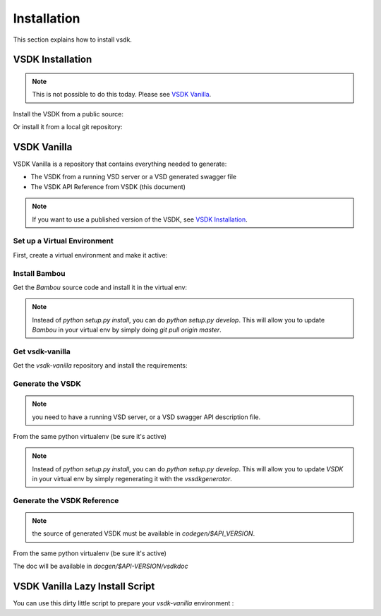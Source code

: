 Installation
============

This section explains how to install vsdk.


VSDK Installation
-----------------

.. note:: This is not possible to do this today. Please see `VSDK Vanilla`_.

Install the VSDK from a public source:

.. code-block:: bash
    :linenos:

    pip install vsdk


Or install it from a local git repository:

.. code-block:: bash
    :linenos:

    pip install git+ssh://github.mv.usa.alcatel.com:vsdk/vsdk.git



VSDK Vanilla
------------

VSDK Vanilla is a repository that contains everything needed to generate:

- The VSDK from a running VSD server or a VSD generated swagger file
- The VSDK API Reference from VSDK (this document)

.. note:: If you want to use a published version of the VSDK, see `VSDK Installation`_.


Set up a Virtual Environment
++++++++++++++++++++++++++++

First, create a virtual environment and make it active:

.. code-block:: bash
    :linenos:

    virtualenv vsdk-env
    cd vsdk-env
    source bin/activate

    # Manually install one missing dependency (this won't be necessary soon):
    pip install Contextual==0.7a1.dev-r2695 --allow-external Contextual --allow-unverified Contextual


Install Bambou
++++++++++++++

Get the `Bambou` source code and install it in the virtual env:

.. code-block:: bash
    :linenos:

    # cd to the root folder to your virtual env
    git clone http://$GIT_USERNAME@github.mv.usa.alcatel.com/chserafi/bambou.git
    cd bambou
    pip install -r requirements.txt
    python setup.py install

.. note:: Instead of `python setup.py install`, you can do `python setup.py develop`. This will allow you to update `Bambou` in your virtual env by simply doing `git pull origin master`.


Get vsdk-vanilla
++++++++++++++++

Get the `vsdk-vanilla` repository and install the requirements:

.. code-block:: bash
    :linenos:

    # cd to the root folder to your virtual env
    git clone http://$GIT_USERNAME@github.mv.usa.alcatel.com/amercada/vsdk-vanilla.git
    pip install -r requirements.txt


Generate the VSDK
+++++++++++++++++

.. note:: you need to have a running VSD server, or a VSD swagger API description file.

From the same python virtualenv (be sure it's active)

.. code-block:: bash
    :linenos:

    # cd to the vsdk-vanilla folder to your virtual env
    ./vsdkgenerator.py -u $RUNNING_VSD_SERVER -v $API_VERSION
    cd codegen/3.2
    python setup.py install

.. note:: Instead of `python setup.py install`, you can do `python setup.py develop`. This will allow you to update `VSDK` in your virtual env by simply regenerating it with the `vssdkgenerator`.


Generate the VSDK Reference
+++++++++++++++++++++++++++

.. note:: the source of generated VSDK must be available in `codegen/$API_VERSION`.

From the same python virtualenv (be sure it's active)

.. code-block:: bash
    :linenos:

    # cd to the vsdk-vanilla folder to your virtual env
    ./vsdkdocgenerator.py -v $API_VERSION

The doc will be available in `docgen/$API-VERSION/vsdkdoc`


VSDK Vanilla Lazy Install Script
--------------------------------

You can use this dirty little script to prepare your `vsdk-vanilla` environment :

.. code-block:: bash
    :linenos:

    #!/bin/bash

    VENV_NAME=$1
    GIT_USERNAME=$2
    RUNNING_VSD_SERVER=$3
    API_VERSION=$4

    if [[ -z $VENV_NAME || -z $GIT_USERNAME || -z $RUNNING_VSD_SERVER || -z $API_VERSION ]]; then
        echo "Invalid arguments"
        echo "USAGE: $0 virtual_env_name git_username vsd_server_api_url api_version"
        echo
        echo "    sExample: $0 vsdk-env amercada https://api.nuagenetworks.net:8443 3.2"
        echo
        exit 1
    fi

    virtualenv $VENV_NAME && \
    cd $VENV_NAME && \
    source bin/activate && \
    pip install Contextual==0.7a1.dev-r2695 --allow-external Contextual --allow-unverified Contextual && \
    git clone http://$GIT_USERNAME@github.mv.usa.alcatel.com/chserafi/bambou.git && \
    cd bambou && \
    pip install -r requirements.txt && \
    python setup.py develop && \
    cd .. && \
    git clone http://$GIT_USERNAME@github.mv.usa.alcatel.com/amercada/vsdk-vanilla.git && \
    cd vsdk-vanilla && \
    pip install -r requirements.txt && \
    ./vsdkgenerator.py -u $RUNNING_VSD_SERVER -v $API_VERSION && \
    cd codegen/3.2 && \
    python setup.py install && \
    echo "" && \
    echo "[DONE] now run:" && \
    echo "    cd $VENV_NAME && source bin/activate"
